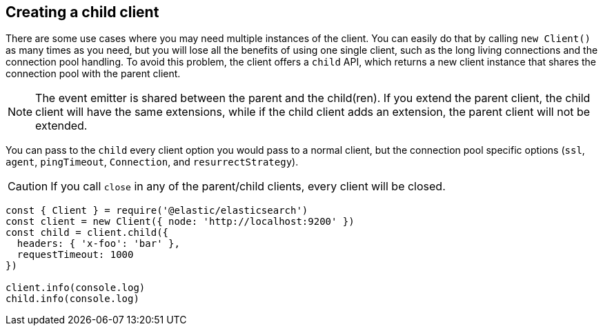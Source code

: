 [[child-client]]
== Creating a child client

There are some use cases where you may need multiple instances of the client. 
You can easily do that by calling `new Client()` as many times as you need, but 
you will lose all the benefits of using one single client, such as the long 
living connections and the connection pool handling. To avoid this problem, the 
client offers a `child` API, which returns a new client instance that shares the 
connection pool with the parent client.

NOTE: The event emitter is shared between the parent and the child(ren). If you 
extend the parent client, the child client will have the same extensions, while 
if the child client adds an extension, the parent client will not be extended.

You can pass to the `child` every client option you would pass to a normal 
client, but the connection pool specific options (`ssl`, `agent`, `pingTimeout`, 
`Connection`, and `resurrectStrategy`).

CAUTION: If you call `close` in any of the parent/child clients, every client 
will be closed.

[source,js]
----
const { Client } = require('@elastic/elasticsearch')
const client = new Client({ node: 'http://localhost:9200' })
const child = client.child({
  headers: { 'x-foo': 'bar' },
  requestTimeout: 1000
})

client.info(console.log)
child.info(console.log)
----